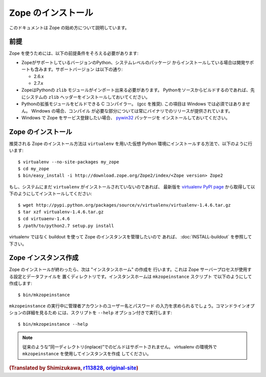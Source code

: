 Zope のインストール
====================

.. highlight:: bash

このドキュメントは Zope の始め方について説明しています。

前提
-----

Zope を使うためには、以下の前提条件をそろえる必要があります:

- ZopeがサポートしているバージョンのPython、システムレベルのパッケージ
  からインストールしている場合は開発サポートも含みます。サポートバージョン
  は以下の通り:

  * 2.6.x
  * 2.7.x

- ZopeはPythonの ``zlib`` モジュールがインポート出来る必要があります。
  Pythonをソースからビルドするのであれば、先にシステムの ``zlib`` 
  ヘッダーをインストールしておいてください。

- Pythonの拡張モジュールをビルドできる C コンパイラー。 (gcc を推奨). 
  この項目は Windows では必須ではありません。 Windows の場合、コンパイル
  が必要な部分については常にバイナリでのリリースが提供されています。

- Windows で Zope をサービス登録したい場合、 `pywin32`__ パッケージを
  インストールしておいてください。

  __ https://sourceforge.net/projects/pywin32/



Zope のインストール
--------------------

推奨される Zope のインストール方法は ``virtualenv`` を用いた仮想 Python
環境にインストールする方法で、以下のように行います::

  $ virtualenv --no-site-packages my_zope
  $ cd my_zope
  $ bin/easy_install -i http://download.zope.org/Zope2/index/<Zope version> Zope2


もし、システムにまだ ``virtualenv`` がインストールされていないのであれば、
最新版を `virtualenv PyPI page <http://pypi.python.org/pypi/virtualenv>`_
から取得して以下のようにしてインストールしてください::

  $ wget http://pypi.python.org/packages/source/v/virtualenv/virtualenv-1.4.6.tar.gz
  $ tar xzf virtualenv-1.4.6.tar.gz
  $ cd virtuaenv-1.4.6
  $ /path/to/python2.7 setup.py install

virtualenv ではなく buildout を使って Zope のインスタンスを管理したいので
あれば、 :doc:`INSTALL-buildout` を参照して下さい。


Zope インスタンス作成
----------------------

Zope のインストールが終わったら、次は "インスタンスホーム" の作成を
行います。これは Zope サーバープロセスが使用する設定とデータファイルを
置くディレクトリです。インスタンスホームは ``mkzopeinstance`` スクリプト
で以下のようにして作成します::

  $ bin/mkzopeinstance

``mkzopeinstance`` の実行中に管理者アカウントのユーザー名とパスワード
の入力を求められるでしょう。コマンドラインオプションの詳細を見るため
には、スクリプトを ``--help`` オプション付きで実行します::

  $ bin/mkzopeinstance --help

.. note::
   従来のような”同一ディレクトリ(inplace)”でのビルドはサポートされません。
   virtualenv の環境外で ``mkzopeinstance`` を使用してインスタンスを作成
   してください。


.. rubric:: (Translated by Shimizukawa, `r113828 <http://svn.zope.org/Zope/branches/2.12/doc/INSTALL.rst?rev=113828&view=markup>`_, `original-site <http://docs.zope.org/zope2/releases/2.12/INSTALL.html>`_)
  :class: translator

